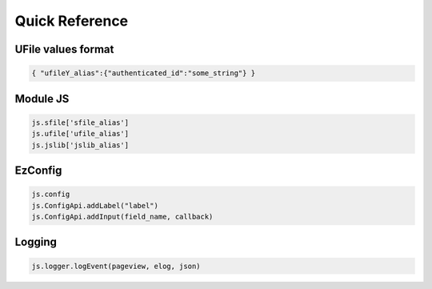 
Quick Reference
===============

.. _`uvalue-format`:

UFile values format
^^^^^^^^^^^^^^^^^^^

.. code-block:: json
    
    { "ufileY_alias":{"authenticated_id":"some_string"} }

Module JS
^^^^^^^^^^^^^^^^^^

.. code-block:: javascript

    js.sfile['sfile_alias']
    js.ufile['ufile_alias']
    js.jslib['jslib_alias']


EzConfig
^^^^^^^^

.. code-block:: json

    js.config
    js.ConfigApi.addLabel("label")
    js.ConfigApi.addInput(field_name, callback)

Logging
^^^^^^^

.. code-block:: javascript

    js.logger.logEvent(pageview, elog, json)



